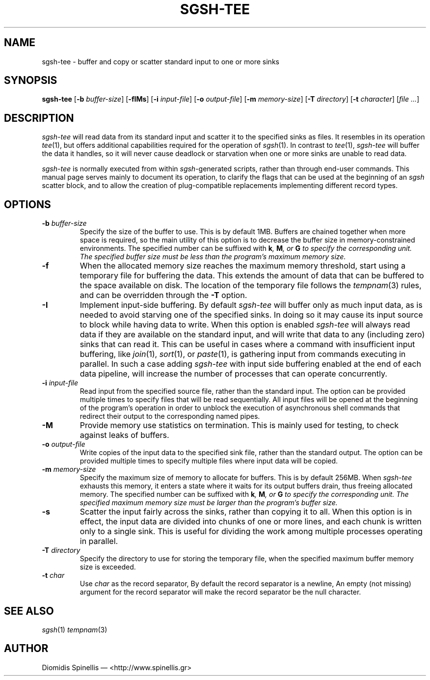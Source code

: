 .TH SGSH-TEE 1 "9 August 2013"
.\"
.\" (C) Copyright 2013 Diomidis Spinellis.  All rights reserved.
.\"
.\"  Licensed under the Apache License, Version 2.0 (the "License");
.\"  you may not use this file except in compliance with the License.
.\"  You may obtain a copy of the License at
.\"
.\"      http://www.apache.org/licenses/LICENSE-2.0
.\"
.\"  Unless required by applicable law or agreed to in writing, software
.\"  distributed under the License is distributed on an "AS IS" BASIS,
.\"  WITHOUT WARRANTIES OR CONDITIONS OF ANY KIND, either express or implied.
.\"  See the License for the specific language governing permissions and
.\"  limitations under the License.
.\"
.SH NAME
sgsh-tee \- buffer and copy or scatter standard input to one or more sinks
.SH SYNOPSIS
\fBsgsh-tee\fP
[\fB\-b\fP \fIbuffer-size\fP]
[\fB\-fIMs\fP]
[\fB\-i\fP \fIinput-file\fP]
[\fB\-o\fP \fIoutput-file\fP]
[\fB\-m\fP \fImemory-size\fP]
[\fB\-T\fP \fIdirectory\fP]
[\fB\-t\fP \fIcharacter\fP]
[\fIfile ...\fP]
.SH DESCRIPTION
\fIsgsh-tee\fP will read data from its standard input and scatter it to
the specified sinks as files.
It resembles in its operation \fItee\fP(1),
but offers additional capabilities required for the operation of \fIsgsh\fP(1).
In contrast to \fItee\fP(1), \fIsgsh-tee\fP will buffer the data it handles,
so it will never cause deadlock or starvation when one or more sinks
are unable to read data.
.PP
\fIsgsh-tee\fP is normally executed from within \fIsgsh\fP-generated scripts,
rather than through end-user commands.
This manual page serves mainly to document its operation,
to clarify the flags that can be used at the beginning of an \fIsgsh\fP scatter block, and
to allow the creation of plug-compatible replacements
implementing different record types.

.SH OPTIONS
.IP "\fB\-b\fP \fIbuffer-size\fP"
Specify the size of the buffer to use.
This is by default 1MB.
Buffers are chained together when more space is required,
so the main utility of this option is to decrease the buffer
size in memory-constrained environments.
The specified number can be suffixed with
\fBk\fI, \fBM\fI, or \fBG\fI to specify the corresponding unit.
The specified buffer size must be less than the program's maximum memory size.

.IP "\fB\-f\fP
When the allocated memory size reaches the maximum memory threshold,
start using a temporary file for buffering the data.
This extends the amount of data that can be buffered to the
space available on disk.
The location of the temporary file follows the
\fItempnam\fP(3) rules, and can be overridden through the
.B -T
option.

.IP "\fB\-I\fP"
Implement input-side buffering.
By default \fIsgsh-tee\fP will buffer only as much input data,
as is needed to avoid starving one of the specified sinks.
In doing so it may cause its input source to block
while having data to write.
When this option is enabled
\fIsgsh-tee\fP will always read data if they are available
on the standard input,
and will write that data to any (including zero) sinks that
can read it.
This can be useful in cases where a command with insufficient input
buffering,
like \fIjoin\fP(1), \fIsort\fP(1), or \fIpaste\fP(1),
is gathering input from commands executing in parallel.
In such a case adding \fIsgsh-tee\fP with input side buffering
enabled at the end of each data pipeline,
will increase the number of processes that can operate concurrently.

.IP "\fB\-i\fP \fIinput-file\fP"
Read input from the specified source file, rather than the standard input.
The option can be provided multiple times to specify files that
will be read sequentially.
All input files will be opened at the beginning of the program's operation
in order to unblock the execution of asynchronous shell commands
that redirect their output to the corresponding named pipes.

.IP "\fB\-M\fP"
Provide memory use statistics on termination.
This is mainly used for testing,
to check against leaks of buffers.

.IP "\fB\-o\fP \fIoutput-file\fP"
Write copies of the input data to the specified sink file,
rather than the standard output.
The option can be provided multiple times to specify multiple files
where input data will be copied.

.IP "\fB\-m\fP \fImemory-size\fP"
Specify the maximum size of memory to allocate for buffers.
This is by default 256MB.
When \fIsgsh-tee\fP exhausts this memory, it enters a state where it
waits for its output buffers drain, thus freeing allocated memory.
The specified number can be suffixed with
\fBk\fI, \fBM\fI, or \fBG\fI to specify the corresponding unit.
The specified maximum memory size must be larger than the program's buffer size.

.IP "\fB\-s\fP"
Scatter the input fairly across the sinks, rather than copying it to all.
When this option is in effect,
the input data are divided into chunks of one or more lines,
and each chunk is written only to a single sink.
This is useful for dividing the work among multiple processes operating
in parallel.

.IP "\fB\-T\fP \fIdirectory\fP"
Specify the directory to use for storing the temporary file,
when the specified maximum buffer memory size is exceeded.

.IP "\fB\-t\fP \fIchar\fP"
Use \fIchar\fP as the record separator,
By default the record separator is a newline,
An empty (not missing) argument for the record separator
will make the record separator be the null character.

.SH "SEE ALSO"
\fIsgsh\fP(1)
\fItempnam\fP(3)

.SH AUTHOR
Diomidis Spinellis \(em <http://www.spinellis.gr>
